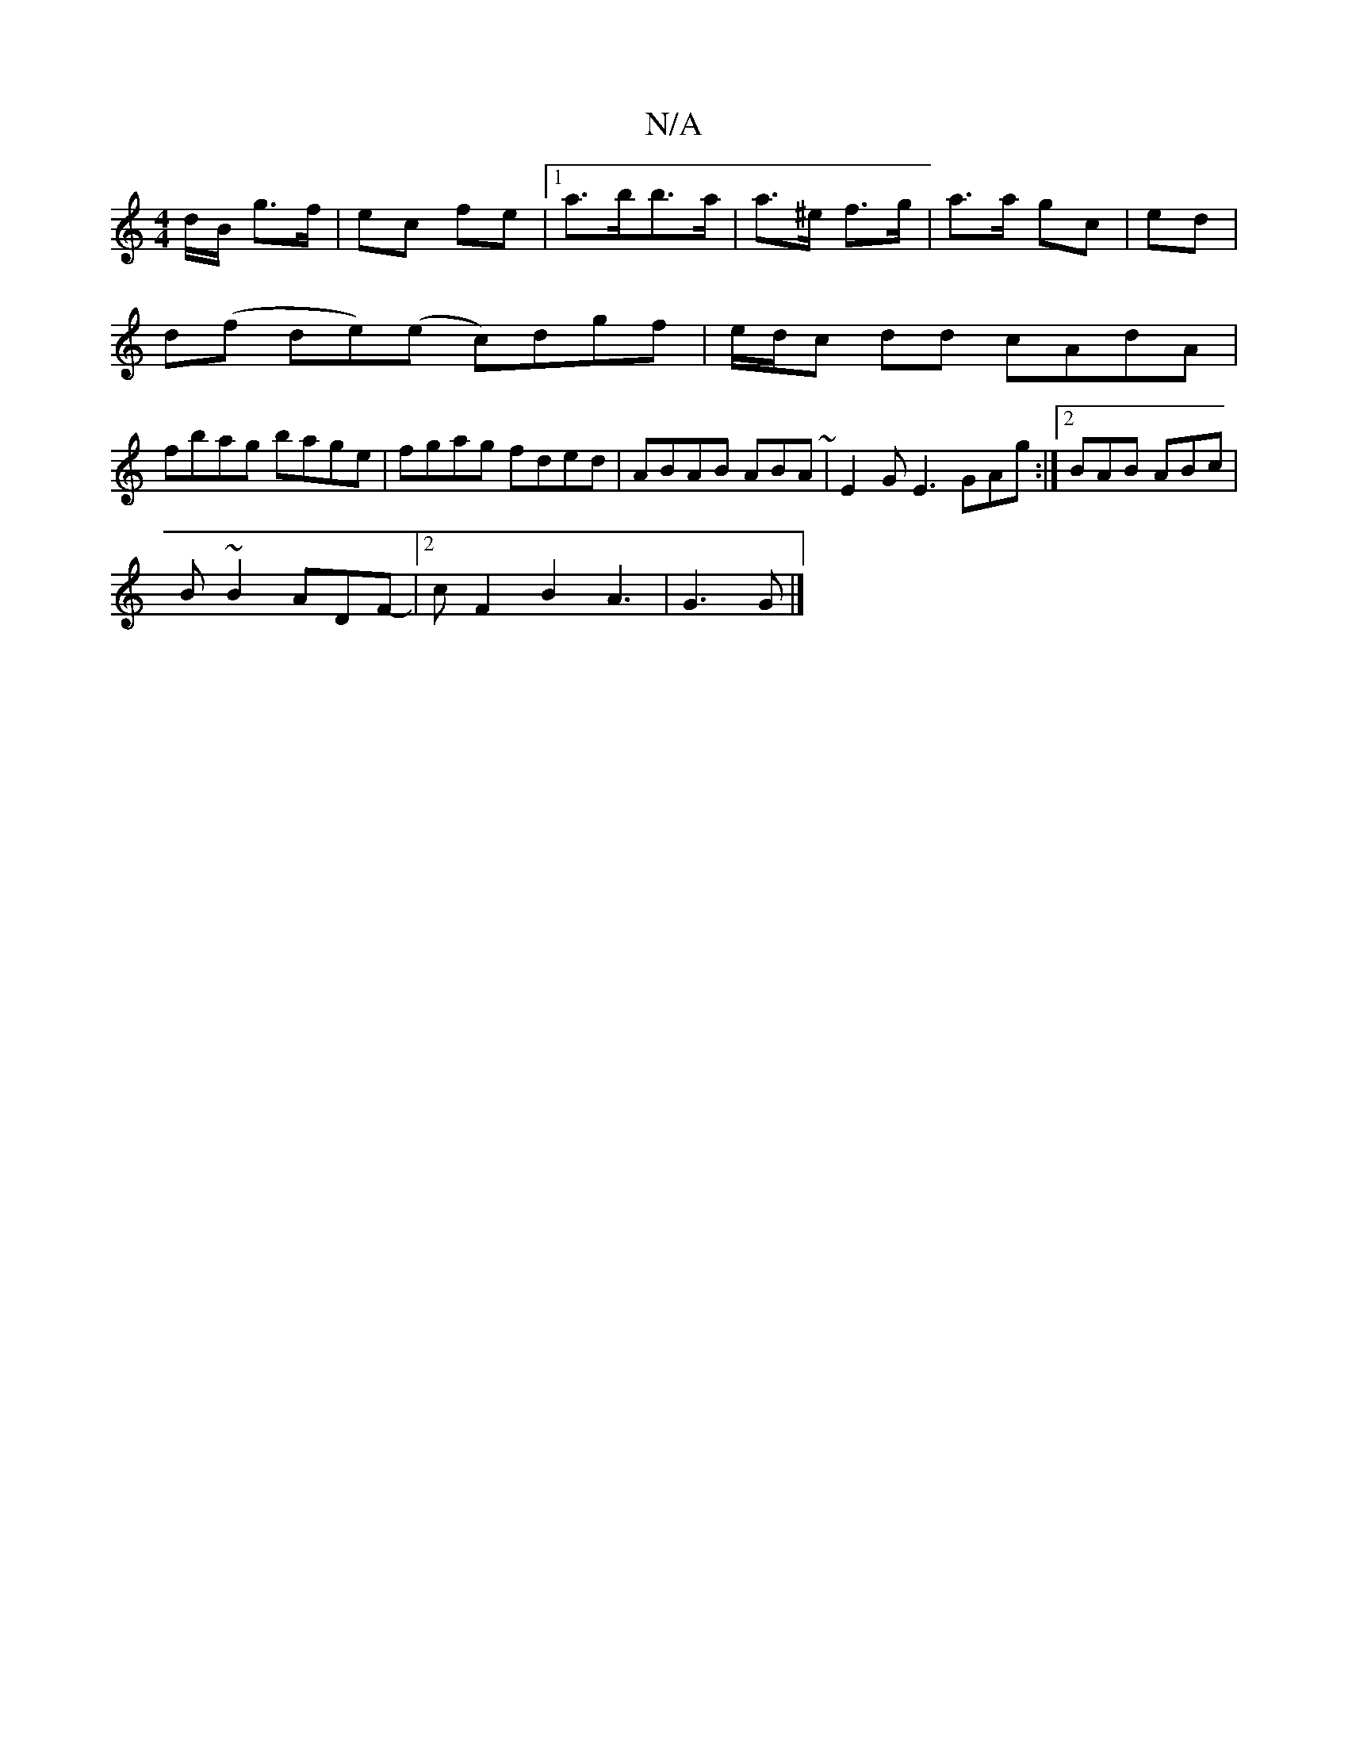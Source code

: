 X:1
T:N/A
M:4/4
R:N/A
K:Cmajor
d/B/ g>f | ec fe |1 a>bb>a | a>^e f>g | a>a gc | ed |
d(f de)(e c)dgf | e/d/c dd cAdA |
fbag bage| fgag fded|ABAB ABA~|E2 G E3 GAg:|2 BAB ABc |
B~B2 ADF-|2cF2 B2 A3|G3 G |]

|: dBAA | ~G2 DE | FD EC/B